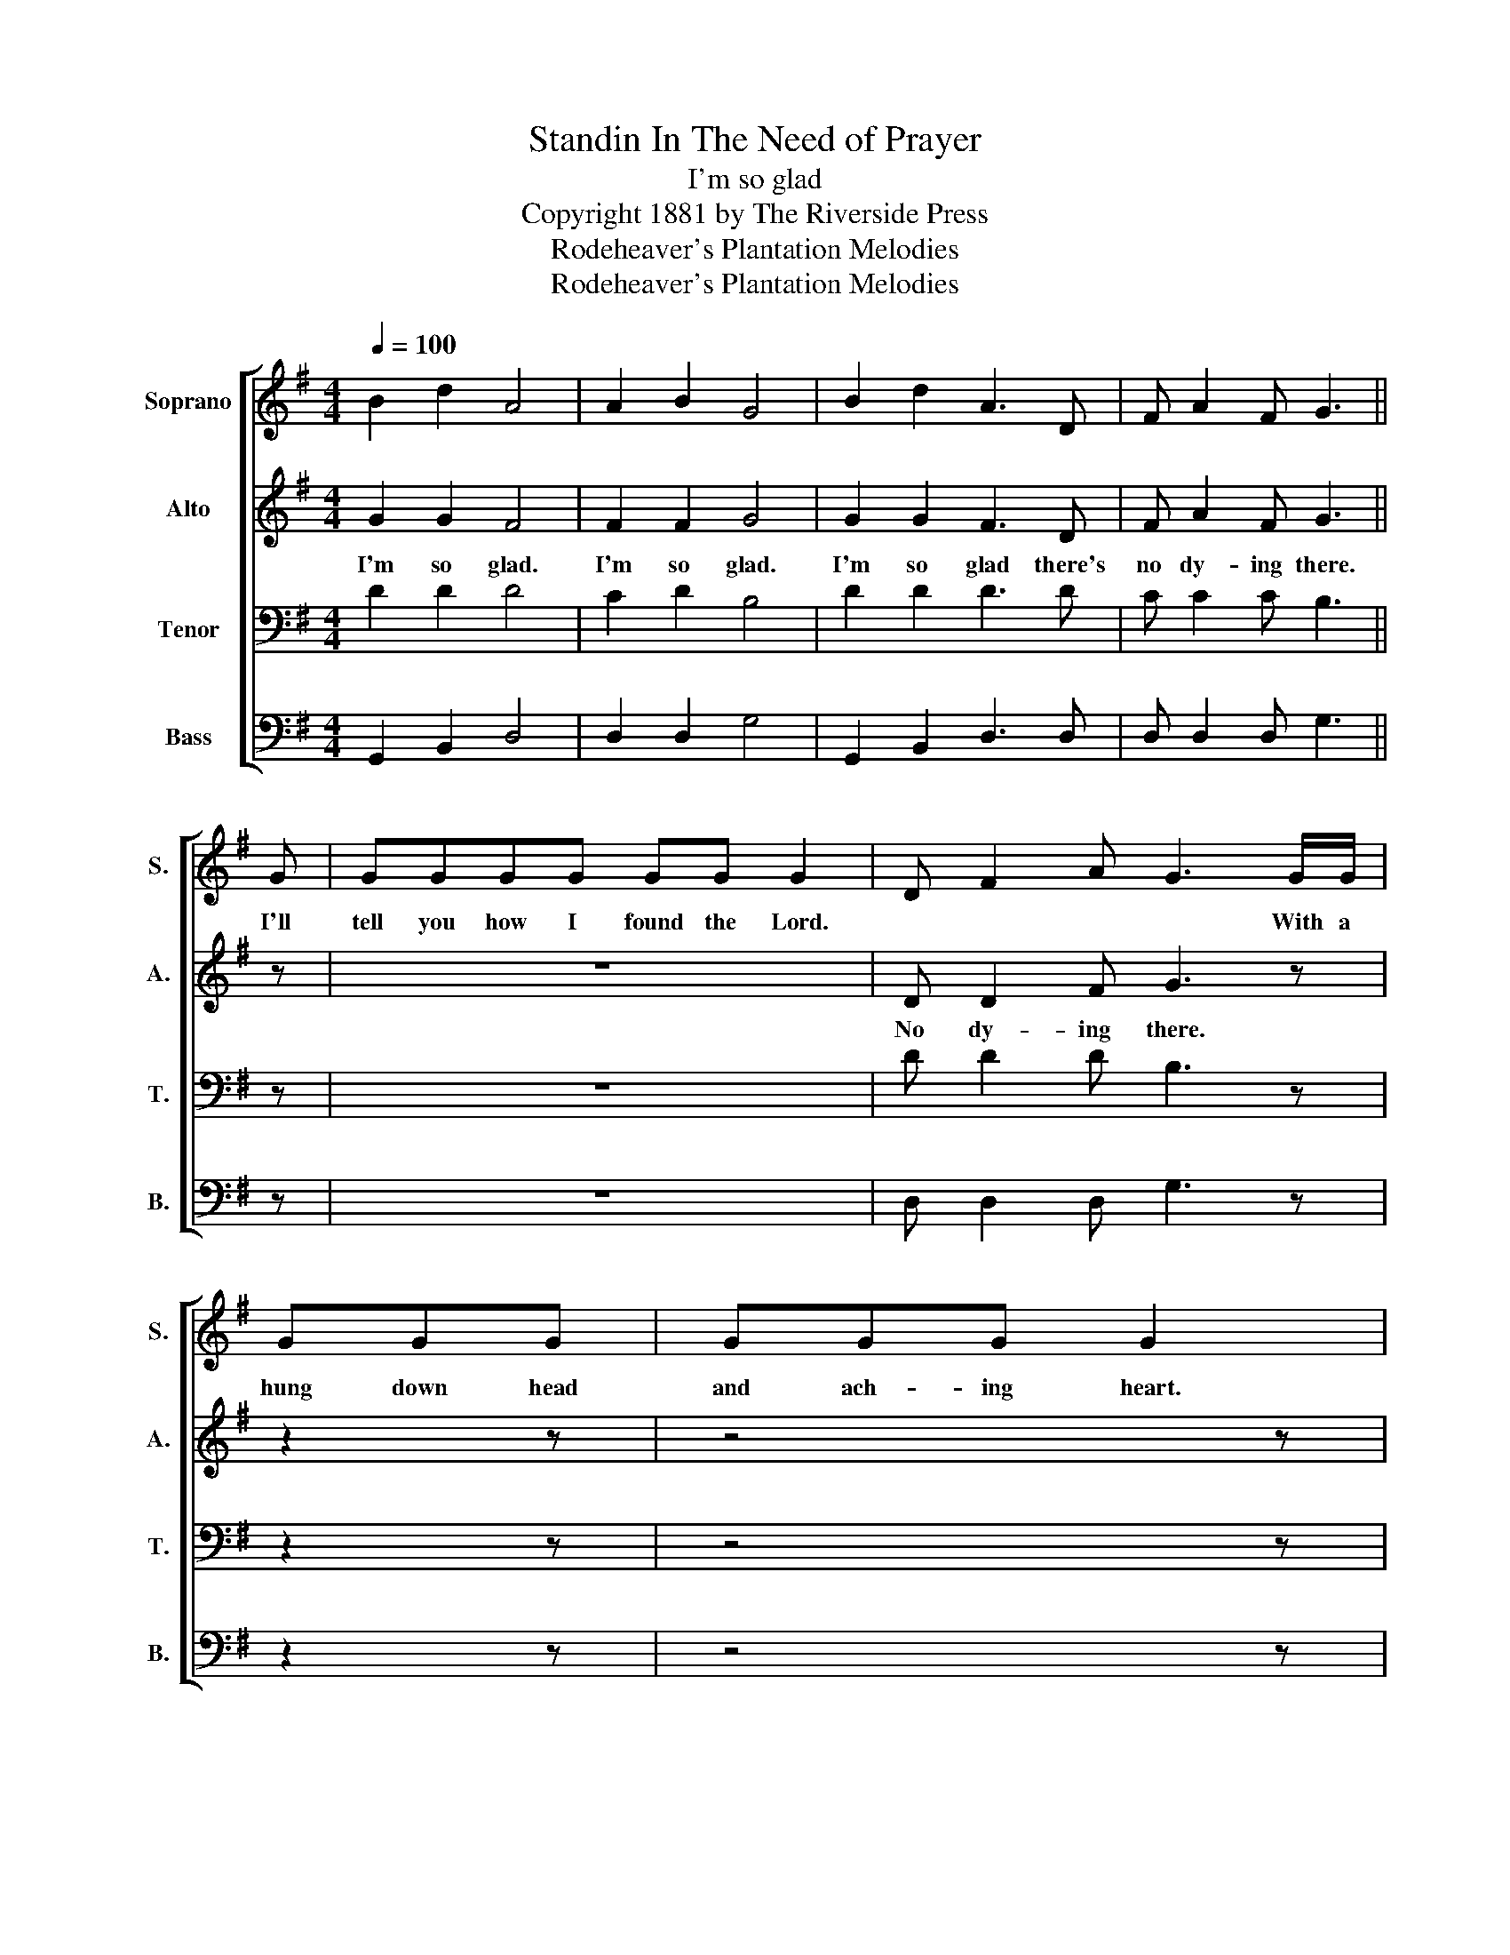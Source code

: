X:1
T:Standin In The Need of Prayer
T:I'm so glad
T:Copyright 1881 by The Riverside Press
T:Rodeheaver's Plantation Melodies
T:Rodeheaver's Plantation Melodies
Z:Rodeheaver's Plantation Melodies
%%score [ 1 2 3 4 ]
L:1/8
Q:1/4=100
M:4/4
K:G
V:1 treble nm="Soprano" snm="S."
V:2 treble nm="Alto" snm="A."
V:3 bass nm="Tenor" snm="T."
V:4 bass nm="Bass" snm="B."
V:1
 B2 d2 A4 | A2 B2 G4 | B2 d2 A3 D | F A2 F G3 || G | GGGG GG G2 | D F2 A G3 G/G/ | GGG | GGG G2 | %9
w: ||||I'll|tell you how I found the Lord.|* * * * With a|hung down head|and ach- ing heart.|
 D F2 A G4!D.C.! |] %10
w: |
V:2
 G2 G2 F4 | F2 F2 G4 | G2 G2 F3 D | F A2 F G3 || z | z8 | D D2 F G3 z | z2 z | z4 z | D D2 F G4 |] %10
w: I'm so glad.|I'm so glad.|I'm so glad there's|no dy- ing there.|||No dy- ing there.|||No dy- ing there.|
V:3
 D2 D2 D4 | C2 D2 B,4 | D2 D2 D3 D | C C2 C B,3 || z | z8 | D D2 D B,3 z | z2 z | z4 z | %9
 D D2 D B,4 |] %10
V:4
 G,,2 B,,2 D,4 | D,2 D,2 G,4 | G,,2 B,,2 D,3 D, | D, D,2 D, G,3 || z | z8 | D, D,2 D, G,3 z | %7
 z2 z | z4 z | D, D,2 D, G,4 |] %10

